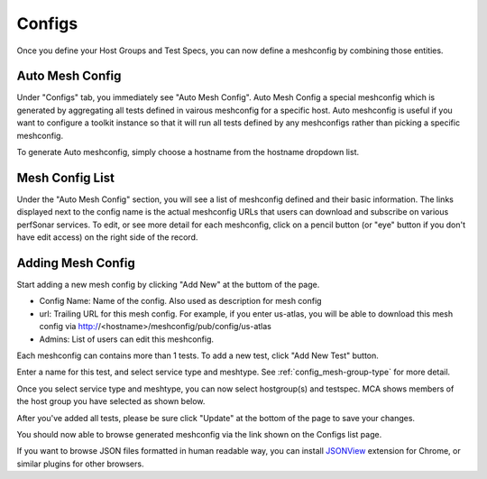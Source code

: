 *****************
Configs
*****************

Once you define your Host Groups and Test Specs, you can now define a meshconfig by combining those entities.

Auto Mesh Config
----------------------------------

.. image:: images/mca/autoconfig.png

Under "Configs" tab, you immediately see "Auto Mesh Config". Auto Mesh Config a special meshconfig which is generated by aggregating all tests defined in vairous
meshconfig for a specific host. Auto meshconfig is useful if you want to configure a toolkit instance so that it will run all tests defined by any meshconfigs 
rather than picking a specific meshconfig.

To generate Auto meshconfig, simply choose a hostname from the hostname dropdown list.

Mesh Config List
----------------------------------

.. image:: images/mca/configs_sub.png

Under the "Auto Mesh Config" section, you will see a list of meshconfig defined and their basic information. The links displayed next to the config name is the actual meshconfig URLs that users can download and subscribe on various perfSonar services. To edit, or see more detail for each meshconfig, click on a pencil button (or "eye" button if you don't have edit access) on the right side of the record.

Adding Mesh Config
----------------------------------

Start adding a new mesh config by clicking "Add New" at the buttom of the page.

.. image:: images/mca/newmeshconfig.png

* Config Name: Name of the config. Also used as description for mesh config

* url: Trailing URL for this mesh config. For example, if you enter us-atlas, you will be able to download this mesh config via http://<hostname>/meshconfig/pub/config/us-atlas

* Admins: List of users can edit this meshconfig.

Each meshconfig can contains more than 1 tests. To add a new test, click "Add New Test" button.

.. image:: images/mca/newtest.png

Enter a name for this test, and select service type and meshtype. See :ref:`config_mesh-group-type` for more detail.

Once you select service type and meshtype, you can now select hostgroup(s) and testspec. MCA shows members of the host group you have selected as shown below.

.. image:: images/mca/testpopulated.png

After you've added all tests, please be sure click "Update" at the bottom of the page to save your changes.

You should now able to browse generated meshconfig via the link shown on the Configs list page.

.. image:: images/mca/meshconfigurl.png

.. image:: images/mca/meshconfigjson.png

If you want to browse JSON files formatted in human readable way, you can install `JSONView <https://chrome.google.com/webstore/detail/jsonview/chklaanhfefbnpoihckbnefhakgolnmc?utm_source=chrome-app-launcher-info-dialog>`_ extension for Chrome, or similar plugins for other browsers.
